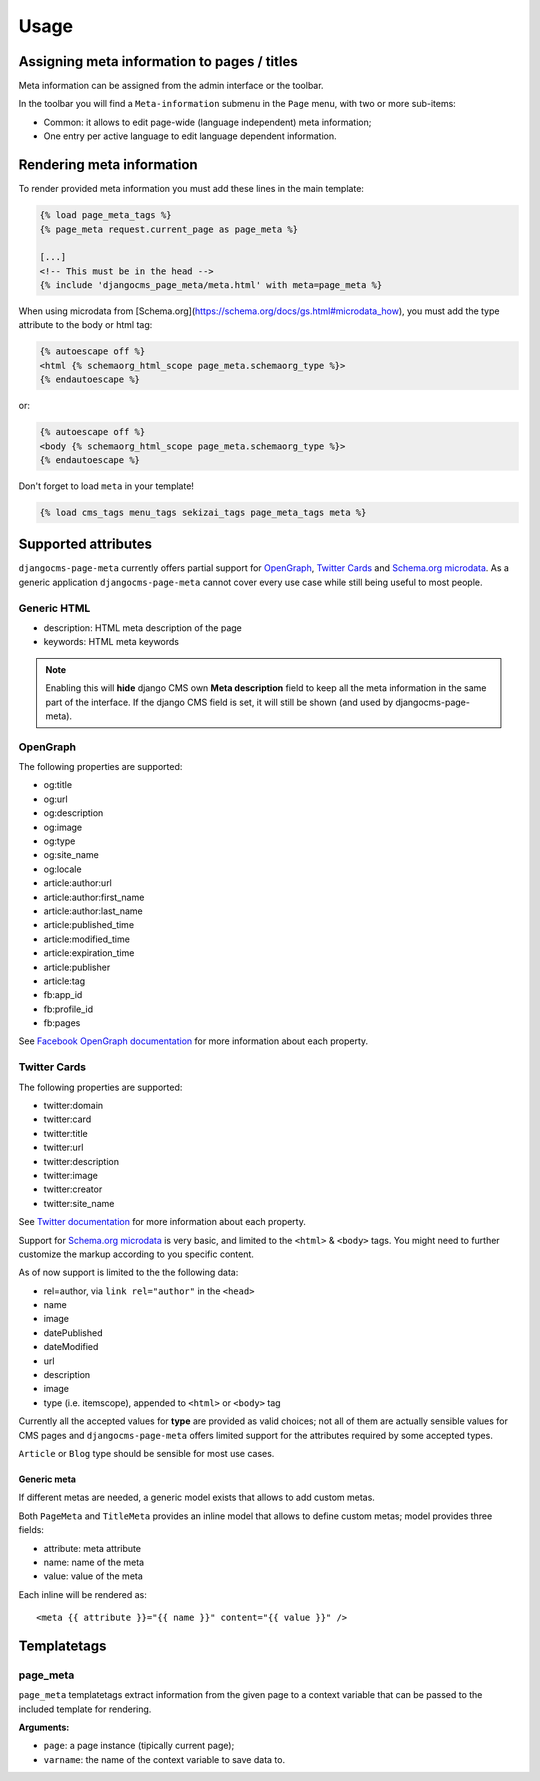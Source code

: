 .. _meta-usage:

=====
Usage
=====

********************************************
Assigning meta information to pages / titles
********************************************

Meta information can be assigned from the admin interface or the toolbar.

In the toolbar you will find a ``Meta-information`` submenu in the
``Page`` menu, with two or more sub-items:

* Common: it allows to edit page-wide (language independent) meta information;
* One entry per active language to edit language dependent information.


**************************
Rendering meta information
**************************

To render provided meta information you must add these lines in the main
template:

.. code-block:: html+django

    {% load page_meta_tags %}
    {% page_meta request.current_page as page_meta %}

    [...]
    <!-- This must be in the head -->
    {% include 'djangocms_page_meta/meta.html' with meta=page_meta %}

When using microdata from [Schema.org](https://schema.org/docs/gs.html#microdata_how), you must add the type attribute to the body or html tag:

.. code-block:: html+django

    {% autoescape off %}
    <html {% schemaorg_html_scope page_meta.schemaorg_type %}>
    {% endautoescape %}

or:

.. code-block:: html+django

    {% autoescape off %}
    <body {% schemaorg_html_scope page_meta.schemaorg_type %}>
    {% endautoescape %}

Don't forget to load ``meta`` in your template!

.. code-block:: html+django

    {% load cms_tags menu_tags sekizai_tags page_meta_tags meta %}

********************
Supported attributes
********************

``djangocms-page-meta`` currently offers partial support for `OpenGraph`_,
`Twitter Cards`_ and `Schema.org microdata`_. As a generic application
``djangocms-page-meta`` cannot cover every use case while still being
useful to most people.


Generic HTML
============

* description: HTML meta description of the page
* keywords: HTML meta keywords


.. note:: Enabling this will **hide** django CMS own **Meta description** field to keep all the meta
          information in the same part of the interface. If the django CMS field is set, it will still
          be shown (and used by djangocms-page-meta).


OpenGraph
=========

The following properties are supported:

* og:title
* og:url
* og:description
* og:image
* og:type
* og:site_name
* og:locale
* article:author:url
* article:author:first_name
* article:author:last_name
* article:published_time
* article:modified_time
* article:expiration_time
* article:publisher
* article:tag
* fb:app_id
* fb:profile_id
* fb:pages

See `Facebook OpenGraph documentation`_ for more information
about each property.


Twitter Cards
=============

The following properties are supported:

* twitter:domain
* twitter:card
* twitter:title
* twitter:url
* twitter:description
* twitter:image
* twitter:creator
* twitter:site_name

See `Twitter documentation`_ for more information
about each property.



Support for `Schema.org microdata`_ is very basic, and limited to
the ``<html>`` & ``<body>`` tags. You might need to further
customize the markup according to you specific content.

As of now support is limited to the the following data:

* rel=author, via ``link rel="author"`` in the ``<head>``
* name
* image
* datePublished
* dateModified
* url
* description
* image
* type (i.e. itemscope), appended to ``<html>`` or ``<body>`` tag

Currently all the accepted values for **type** are provided as valid
choices; not all of them are actually sensible values for CMS pages
and ``djangocms-page-meta`` offers limited support for the attributes
required by some accepted types.

``Article`` or ``Blog`` type should be sensible for most use cases.

=======
************
Generic meta
************

If different metas are needed, a generic model exists that allows to add
custom metas.

Both ``PageMeta`` and ``TitleMeta`` provides an inline model that allows to
define custom metas; model provides three fields:

* attribute: meta attribute
* name: name of the meta
* value: value of the meta

Each inline will be rendered as::

    <meta {{ attribute }}="{{ name }}" content="{{ value }}" />


************
Templatetags
************

page_meta
=========

``page_meta`` templatetags extract information from the given page to a context
variable that can be passed to the included template for rendering.

**Arguments:**

* ``page``: a page instance (tipically current page);
* ``varname``: the name of the context variable to save data to.

.. _OpenGraph: http://ogp.me/
.. _Facebook OpenGraph documentation: https://developers.facebook.com/docs/reference/opengraph/object-type/article/
.. _Twitter documentation: https://dev.twitter.com/docs/cards
.. _Schema.org microdata: http://schema.org/docs/gs.html
.. _Twitter Cards: https://dev.twitter.com/cards
